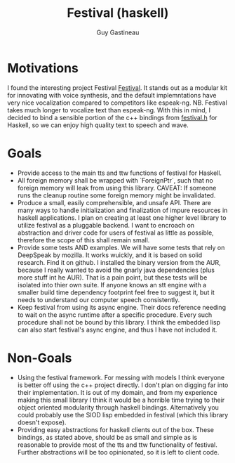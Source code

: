 #+TITLE: Festival (haskell)
#+AUTHOR: Guy Gastineau
#+EMAIL: strings.stringsandstrings@gmail.com

* Motivations

I found the interesting project Festival [[https://github.com/festvox/festival][Festival]].  It stands out as a modular
kit for innovating with voice synthesis, and the default implemntations have
very nice vocalization compared to competitors like espeak-ng.
NB. Festival takes much longer to vocalize text than espeak-ng.  With this in
mind, I decided to bind a sensible portion of the c++ bindings from [[https://github.com/festvox/festival/blob/master/src/include/festival.h][festival.h]]
for Haskell, so we can enjoy high quality text to speech and wave.

* Goals

- Provide access to the main tts and ttw functions of festival for Haskell.
- All foreign memory shall be wrapped with `ForeignPtr`, such that no foreign
  memory will leak from using this library. CAVEAT: If someone runs the cleanup
  routine some foreign memory might be invalidated.
- Produce a small, easily comprehensible, and unsafe API.  There are many ways
  to handle initialization and finalization of impure resources in haskell
  applications.  I plan on creating at least one higher level library to utilize
  festival as a pluggable backend.  I want to encroach on abstraction and driver
  code for users of festival as little as possible, therefore the scope of this
  shall remain small.
- Provide some tests AND examples.  We will have some tests that rely on
  DeepSpeak by mozilla.  It works wuickly, and it is based on solid research.
  Find it on github.  I installed the binary version from the AUR, because I
  really wanted to avoid the gnarly java dependencies (plus more stuff int he AUR).
  That is a pain point, but these tests will be isolated into thier own suite.
  If anyone knows an stt engine with a smaller build time dependency footprint
  feel free to suggest it, but it needs to understand our computer speech
  consistently.
- Keep festival from using its async engine.  Their docs reference needing to
  wait on the async runtime after a specific procedure.  Every such procedure
  shall not be bound by this library.  I think the embedded lisp can also start
  festival's async engine, and thus I have not included it.

* Non-Goals

- Using the festival framework.  For messing with models I think everyone
  is better off using the c++ project directly.  I don't plan on digging
  far into their implementation.  It is out of my domain, and from my
  experience making this small library I think it would be a horrible time
  trying to their object oriented modularity through haskell bindings.
  Alternatively you could probably use the SIOD lisp embedded in festival
  (which this library doesn't expose).
- Providing easy abstractions for haskell clients out of the box.  These
  bindings, as stated above, should be as small and simple as is reasonable
  to provide most of the tts and ttw functionality of festival.  Further
  abstractions will be too opinionated, so it is left to client code.
